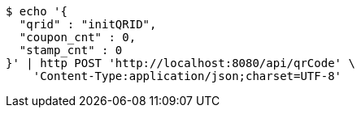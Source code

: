 [source,bash]
----
$ echo '{
  "qrid" : "initQRID",
  "coupon_cnt" : 0,
  "stamp_cnt" : 0
}' | http POST 'http://localhost:8080/api/qrCode' \
    'Content-Type:application/json;charset=UTF-8'
----